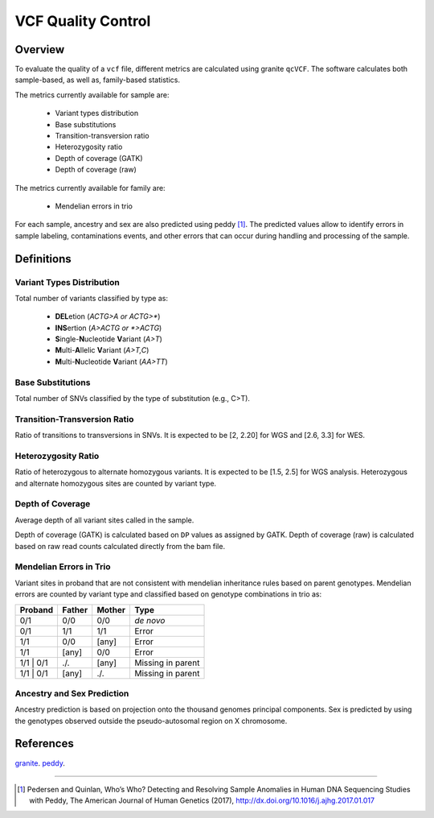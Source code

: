 ===================
VCF Quality Control
===================


Overview
++++++++

To evaluate the quality of a ``vcf`` file, different metrics are calculated using granite ``qcVCF``.
The software calculates both sample-based, as well as, family-based statistics.

The metrics currently available for sample are:

  - Variant types distribution
  - Base substitutions
  - Transition-transversion ratio
  - Heterozygosity ratio
  - Depth of coverage (GATK)
  - Depth of coverage (raw)

The metrics currently available for family are:

  - Mendelian errors in trio

For each sample, ancestry and sex are also predicted using peddy [1]_.
The predicted values allow to identify errors in sample labeling, contaminations events, and other errors that can occur during handling and processing of the sample.


Definitions
+++++++++++

Variant Types Distribution
--------------------------

Total number of variants classified by type as:

  - **DEL**\ etion  (*ACTG>A or ACTG>\**)
  - **INS**\ ertion  (*A>ACTG or \*>ACTG*)
  - **S**\ ingle-\ **N**\ ucleotide **V**\ ariant  (*A>T*)
  - **M**\ ulti-\ **A**\ llelic **V**\ ariant  (*A>T,C*)
  - **M**\ ulti-\ **N**\ ucleotide **V**\ ariant  (*AA>TT*)

Base Substitutions
------------------

Total number of SNVs classified by the type of substitution (e.g., C>T).

Transition-Transversion Ratio
-----------------------------

Ratio of transitions to transversions in SNVs.
It is expected to be [2, 2.20] for WGS and [2.6, 3.3] for WES.

Heterozygosity Ratio
--------------------

Ratio of heterozygous to alternate homozygous variants.
It is expected to be [1.5, 2.5] for WGS analysis.
Heterozygous and alternate homozygous sites are counted by variant type.

Depth of Coverage
-----------------

Average depth of all variant sites called in the sample.

Depth of coverage (GATK) is calculated based on ``DP`` values as assigned by GATK.
Depth of coverage (raw) is calculated based on raw read counts calculated directly from the bam file.

Mendelian Errors in Trio
------------------------

Variant sites in proband that are not consistent with mendelian inheritance rules based on parent genotypes.
Mendelian errors are counted by variant type and classified based on genotype combinations in trio as:

+------------+------------+-----------+---------------------+
| Proband    | Father     | Mother    | Type                |
+============+============+===========+=====================+
| 0/1        | 0/0        | 0/0       | *de novo*           |
+------------+------------+-----------+---------------------+
| 0/1        | 1/1        | 1/1       | Error               |
+------------+------------+-----------+---------------------+
| 1/1        | 0/0        | [any]     | Error               |
+------------+------------+-----------+---------------------+
| 1/1        | [any]      | 0/0       | Error               |
+------------+------------+-----------+---------------------+
| 1/1 \| 0/1 | ./.        | [any]     | Missing in parent   |
+------------+------------+-----------+---------------------+
| 1/1 \| 0/1 | [any]      | ./.       | Missing in parent   |
+------------+------------+-----------+---------------------+

Ancestry and Sex Prediction
---------------------------

Ancestry prediction is based on projection onto the thousand genomes principal components.
Sex is predicted by using the genotypes observed outside the pseudo-autosomal region on X chromosome.


References
++++++++++

`granite <https://github.com/dbmi-bgm/granite>`__.
`peddy <https://github.com/brentp/peddy>`__.

---------------------------

.. [1] Pedersen and Quinlan, Who’s Who? Detecting and Resolving Sample Anomalies in Human DNA Sequencing Studies with Peddy, The American Journal of Human Genetics (2017), http://dx.doi.org/10.1016/j.ajhg.2017.01.017
